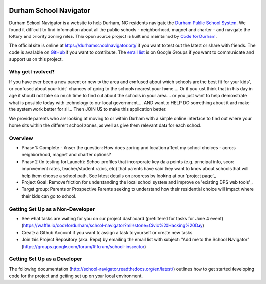 .. image:: https://badge.waffle.io/codefordurham/school-navigator.png?label=ready&title=Ready
 :target: https://waffle.io/codefordurham/school-navigator
 :alt: 'Stories in Ready'

.. image:: https://coveralls.io/repos/codefordurham/school-navigator/badge.png?branch=master
 :target: https://coveralls.io/r/codefordurham/school-navigator?branch=master

.. image:: https://travis-ci.org/codefordurham/school-navigator.svg?branch=master
 :target: https://travis-ci.org/codefordurham/school-navigator


Durham School Navigator
=======================

Durham School Navigator is a website to help Durham, NC residents navigate the
`Durham Public School System`_. We found it difficult to find information about all the public schools - neighborhood, magnet and charter - and navigate the lottery and priority zoning rules. This open source project is built and maintained by
`Code for Durham`_.

The official site is online at https://durhamschoolnavigator.org/ if you want to test out the latest or share with friends. The code is available on `GitHub`_ if you want to contribute. The `email list`_ is on Google Groups if you want to communicate and support us on this project.

Why get involved?
-----------------
If you have ever been a new parent or new to the area and confused about which schools are the best fit for your kids', or confused about your kids' chances of going to the schools nearest your home.... Or if you just think that in this day in age it should not take so much time to find out about the schools in your area.... or you just want to help demonstrate what is possible today with technology to our local government.... AND want to HELP DO something about it and make the system work better for all... Then JOIN US to make this application better. 

We provide parents who are looking at moving to or within Durham with a simple online interface to find out where your home sits within the different school zones, as well as give them relevant data for each school.  

Overview
---------------
* Phase 1: Complete - Anser the question: How does zoning and location affect my school choices - across neighborhood, magnet and charter options?
* Phase 2 (In testing for Launch): School profiles that incorporate key data points (e.g. principal info, score improvement rates, teacher/student ratios, etc) that parents have said they want to know about schools that will help them choose a school path. See latest details on progress by looking at our 'project page'_
* Project Goal: Remove friction for understanding the local school system and improve on 'existing DPS web tools'_.
* Target group: Parents or Prospective Parents seeking to understand how their residential choice will impact where their kids can go to school.

.. _project page: http://codefordurham.com/projects/school_navigator
.. _existing DPS web tools: http://www.dpsnc.net/pages/Durham_Public_Schools/Our_Schools/Find_Your_School
.. _Code for Durham: http://codefordurham.com/
.. _Durham Public School System: http://www.dpsnc.net/
.. _GitHub: https://github.com/codefordurham/school-navigator
.. _email list: https://groups.google.com/forum/#!forum/school-inspector
.. _documentation: http://school-navigator.readthedocs.org/en/latest/

Getting Set Up as a Non-Developer
-----------------------------
* See what tasks are waiting for you on our project dashboard (prefiltered for tasks for June 4 event) (https://waffle.io/codefordurham/school-navigator?milestone=Civic%20Hacking%20Day)
* Create a Github Account if you want to assign a task to yourself or create new tasks
* Join this Project Repository (aka. Repo) by emailing the email list with subject: "Add me to the School Navigator" (https://groups.google.com/forum/#!forum/school-inspector)


Getting Set Up as a Developer
-----------------------------
The following documentation (http://school-navigator.readthedocs.org/en/latest/) outlines how to get started developing code for the
project and getting set up on your local environment.
